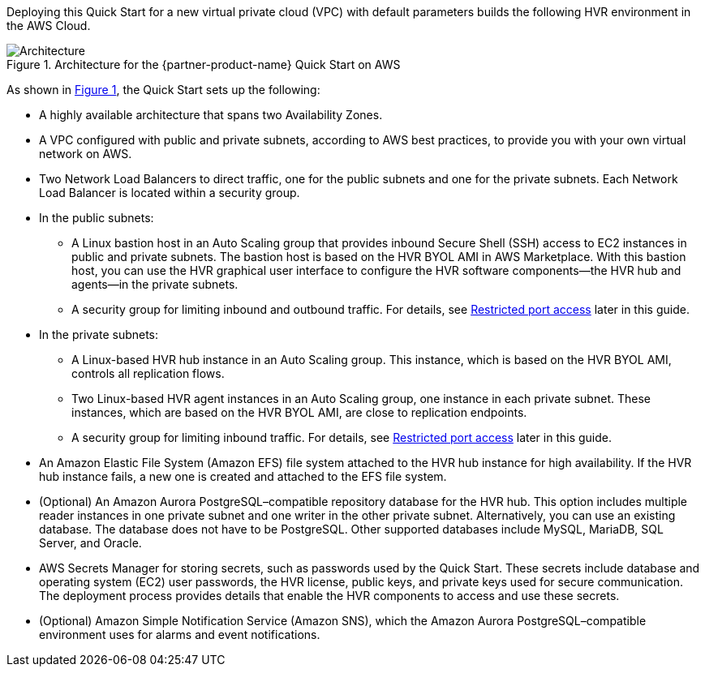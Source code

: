 :xrefstyle: short

Deploying this Quick Start for a new virtual private cloud (VPC) with default parameters builds the following HVR environment in the AWS Cloud.

[#architecture1]
.Architecture for the {partner-product-name} Quick Start on AWS
image::../images/hvr-software-architecture-diagram.png[Architecture]

As shown in <<architecture1>>, the Quick Start sets up the following:

* A highly available architecture that spans two Availability Zones.
* A VPC configured with public and private subnets, according to AWS best practices, to provide you with your own virtual network on AWS.
* Two Network Load Balancers to direct traffic, one for the public subnets and one for the private subnets. Each Network Load Balancer is located within a security group.

* In the public subnets:
** A Linux bastion host in an Auto Scaling group that provides inbound Secure Shell (SSH) access to EC2 instances in public and private subnets. The bastion host is based on the HVR BYOL AMI in AWS Marketplace. With this bastion host, you can use the HVR graphical user interface to configure the HVR software components—the HVR hub and agents—in the private subnets.
** A security group for limiting inbound and outbound traffic. For details, see link:#_restricted_port_access[Restricted port access] later in this guide.

* In the private subnets:
** A Linux-based HVR hub instance in an Auto Scaling group. This instance, which is based on the HVR BYOL AMI, controls all replication flows.
** Two Linux-based HVR agent instances in an Auto Scaling group, one instance in each private subnet. These instances, which are based on the HVR BYOL AMI, are close to replication endpoints.
** A security group for limiting inbound traffic. For details, see link:#_restricted_port_access[Restricted port access] later in this guide.

* An Amazon Elastic File System (Amazon EFS) file system attached to the HVR hub instance for high availability. If the HVR hub instance fails, a new one is created and attached to the EFS file system.
* (Optional) An Amazon Aurora PostgreSQL–compatible repository database for the HVR hub. This option includes multiple reader instances in one private subnet and one writer in the other private subnet. Alternatively, you can use an existing database. The database does not have to be PostgreSQL. Other supported databases include MySQL, MariaDB, SQL Server, and Oracle.
* AWS Secrets Manager for storing secrets, such as passwords used by the Quick Start. These secrets include database and operating system (EC2) user passwords, the HVR license, public keys, and private keys used for secure communication. The deployment process provides details that enable the HVR components to access and use these secrets.

* (Optional) Amazon Simple Notification Service (Amazon SNS), which the Amazon Aurora PostgreSQL–compatible environment uses for alarms and event notifications.